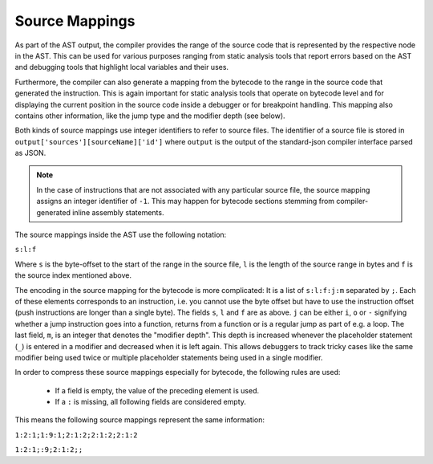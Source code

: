 .. index:: source mappings

***************
Source Mappings
***************

As part of the AST output, the compiler provides the range of the source
code that is represented by the respective node in the AST. This can be
used for various purposes ranging from static analysis tools that report
errors based on the AST and debugging tools that highlight local variables
and their uses.

Furthermore, the compiler can also generate a mapping from the bytecode
to the range in the source code that generated the instruction. This is again
important for static analysis tools that operate on bytecode level and
for displaying the current position in the source code inside a debugger
or for breakpoint handling. This mapping also contains other information,
like the jump type and the modifier depth (see below).

Both kinds of source mappings use integer identifiers to refer to source files.
The identifier of a source file is stored in
``output['sources'][sourceName]['id']`` where ``output`` is the output of the
standard-json compiler interface parsed as JSON.

.. note ::
    In the case of instructions that are not associated with any particular source file,
    the source mapping assigns an integer identifier of ``-1``. This may happen for
    bytecode sections stemming from compiler-generated inline assembly statements.

The source mappings inside the AST use the following
notation:

``s:l:f``

Where ``s`` is the byte-offset to the start of the range in the source file,
``l`` is the length of the source range in bytes and ``f`` is the source
index mentioned above.

The encoding in the source mapping for the bytecode is more complicated:
It is a list of ``s:l:f:j:m`` separated by ``;``. Each of these
elements corresponds to an instruction, i.e. you cannot use the byte offset
but have to use the instruction offset (push instructions are longer than a single byte).
The fields ``s``, ``l`` and ``f`` are as above. ``j`` can be either
``i``, ``o`` or ``-`` signifying whether a jump instruction goes into a
function, returns from a function or is a regular jump as part of e.g. a loop.
The last field, ``m``, is an integer that denotes the "modifier depth". This depth
is increased whenever the placeholder statement (``_``) is entered in a modifier
and decreased when it is left again. This allows debuggers to track tricky cases
like the same modifier being used twice or multiple placeholder statements being
used in a single modifier.

In order to compress these source mappings especially for bytecode, the
following rules are used:

 - If a field is empty, the value of the preceding element is used.
 - If a ``:`` is missing, all following fields are considered empty.

This means the following source mappings represent the same information:

``1:2:1;1:9:1;2:1:2;2:1:2;2:1:2``

``1:2:1;:9;2:1:2;;``
